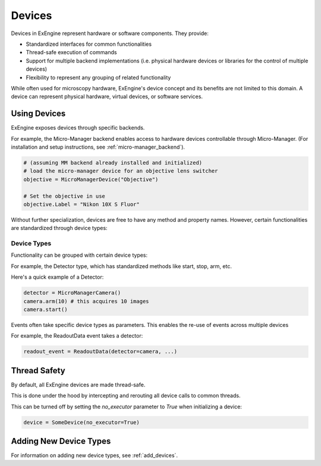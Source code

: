 .. _devices:


=======
Devices
=======


Devices in ExEngine represent hardware or software components. They provide:

- Standardized interfaces for common functionalities
- Thread-safe execution of commands
- Support for multiple backend implementations (i.e. physical hardware devices or libraries for the control of multiple devices)
- Flexibility to represent any grouping of related functionality


While often used for microscopy hardware, ExEngine's device concept and its benefits are not limited to this domain. A device can represent physical hardware, virtual devices, or software services.



Using Devices
-------------
ExEngine exposes devices through specific backends. 

For example, the Micro-Manager backend enables access to hardware devices controllable through Micro-Manager. (For installation and setup instructions, see :ref:`micro-manager_backend`).

.. code-block:: python

    # (assuming MM backend already installed and initialized)
    # load the micro-manager device for an objective lens switcher
    objective = MicroManagerDevice("Objective")
    
    # Set the objective in use
    objective.Label = "Nikon 10X S Fluor"

Without further specialization, devices are free to have any method and property names. However, certain functionalities are standardized through device types:



Device Types
^^^^^^^^^^^^
Functionality can be grouped with certain device types:

For example, the Detector type, which has standardized methods like start, stop, arm, etc.

Here's a quick example of a Detector:

.. code-block:: python

    detector = MicroManagerCamera()
    camera.arm(10) # this acquires 10 images
    camera.start()

Events often take specific device types as parameters. This enables the re-use of events across multiple devices

For example, the ReadoutData event takes a detector:

.. code-block:: python

    readout_event = ReadoutData(detector=camera, ...)




Thread Safety
-------------
By default, all ExEngine devices are made thread-safe. 

This is done under the hood by intercepting and rerouting all device calls to common threads.

This can be turned off by setting the `no_executor` parameter to `True` when initializing a device:

.. code-block:: python

    device = SomeDevice(no_executor=True)



Adding New Device Types
-----------------------
For information on adding new device types, see :ref:`add_devices`.
